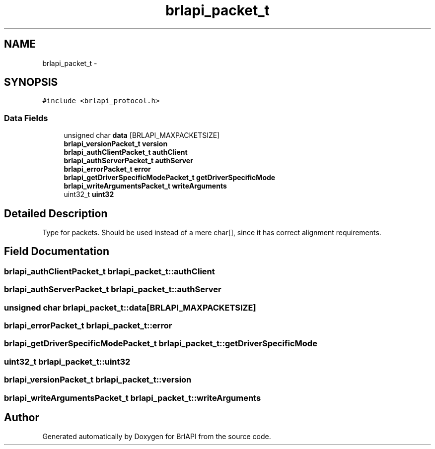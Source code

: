 .TH "brlapi_packet_t" 3 "Thu Jun 7 2012" "Version 1.0" "BrlAPI" \" -*- nroff -*-
.ad l
.nh
.SH NAME
brlapi_packet_t \- 
.SH SYNOPSIS
.br
.PP
.PP
\fC#include <brlapi_protocol.h>\fP
.SS "Data Fields"

.in +1c
.ti -1c
.RI "unsigned char \fBdata\fP [BRLAPI_MAXPACKETSIZE]"
.br
.ti -1c
.RI "\fBbrlapi_versionPacket_t\fP \fBversion\fP"
.br
.ti -1c
.RI "\fBbrlapi_authClientPacket_t\fP \fBauthClient\fP"
.br
.ti -1c
.RI "\fBbrlapi_authServerPacket_t\fP \fBauthServer\fP"
.br
.ti -1c
.RI "\fBbrlapi_errorPacket_t\fP \fBerror\fP"
.br
.ti -1c
.RI "\fBbrlapi_getDriverSpecificModePacket_t\fP \fBgetDriverSpecificMode\fP"
.br
.ti -1c
.RI "\fBbrlapi_writeArgumentsPacket_t\fP \fBwriteArguments\fP"
.br
.ti -1c
.RI "uint32_t \fBuint32\fP"
.br
.in -1c
.SH "Detailed Description"
.PP 
Type for packets. Should be used instead of a mere char[], since it has correct alignment requirements. 
.SH "Field Documentation"
.PP 
.SS "\fBbrlapi_authClientPacket_t\fP \fBbrlapi_packet_t::authClient\fP"
.SS "\fBbrlapi_authServerPacket_t\fP \fBbrlapi_packet_t::authServer\fP"
.SS "unsigned char \fBbrlapi_packet_t::data\fP[BRLAPI_MAXPACKETSIZE]"
.SS "\fBbrlapi_errorPacket_t\fP \fBbrlapi_packet_t::error\fP"
.SS "\fBbrlapi_getDriverSpecificModePacket_t\fP \fBbrlapi_packet_t::getDriverSpecificMode\fP"
.SS "uint32_t \fBbrlapi_packet_t::uint32\fP"
.SS "\fBbrlapi_versionPacket_t\fP \fBbrlapi_packet_t::version\fP"
.SS "\fBbrlapi_writeArgumentsPacket_t\fP \fBbrlapi_packet_t::writeArguments\fP"

.SH "Author"
.PP 
Generated automatically by Doxygen for BrlAPI from the source code.
